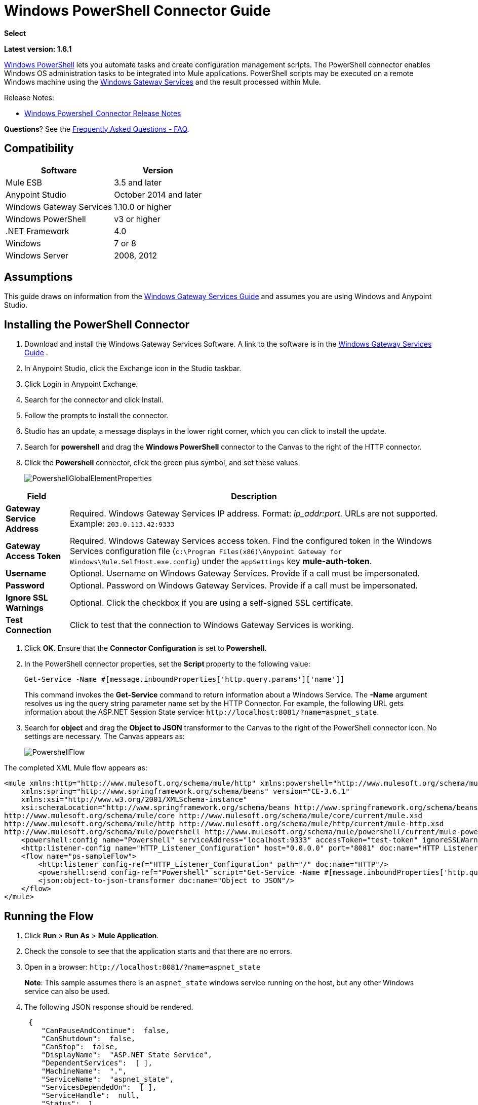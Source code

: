 = Windows PowerShell Connector Guide
:keywords: anypoint studio, connector, endpoint, windows powershell, powershell, os administration
:page-aliases: 3.8@mule-runtime::windows-powershell-connector-guide.adoc

*Select*

*Latest version: 1.6.1*

http://en.wikipedia.org/wiki/Windows_PowerShell[Windows PowerShell] lets you automate tasks and create configuration management scripts. The PowerShell connector enables Windows OS administration tasks to be integrated into Mule applications. PowerShell scripts may be executed on a remote Windows machine using the xref:3.8@mule-runtime::windows-gateway-services-guide.adoc[Windows Gateway Services] and the result processed within Mule.

Release Notes:

* xref:release-notes::connector/windows-powershell-release-notes.adoc[Windows Powershell Connector Release Notes]

*Questions*?  See the <<Frequently Asked Questions - FAQ>>.

== Compatibility

[%header%autowidth.spread]
|===
|Software |Version
|Mule ESB |3.5 and later
|Anypoint Studio |October 2014 and later
|Windows Gateway Services |1.10.0 or higher
|Windows PowerShell |v3 or higher
|.NET Framework |4.0
|Windows |7 or 8
|Windows Server |2008, 2012
|===

== Assumptions

This guide draws on information from the xref:3.8@mule-runtime::windows-gateway-services-guide.adoc[Windows Gateway Services Guide] and assumes you are using Windows and Anypoint Studio.

== Installing the PowerShell Connector


. Download and install the Windows Gateway Services Software. A link to the software is in the xref:3.8@mule-runtime::windows-gateway-services-guide.adoc[Windows Gateway Services Guide] .
. In Anypoint Studio, click the Exchange icon in the Studio taskbar.
. Click Login in Anypoint Exchange.
. Search for the connector and click Install.
. Follow the prompts to install the connector.
. Studio has an update, a message displays in the lower right corner, which you can click to install the update.
. Search for *powershell* and drag the *Windows PowerShell* connector to the Canvas to the right of the HTTP connector.
. Click the *Powershell* connector, click the green plus symbol, and set these values:
+
image::powershellglobalelementproperties.png[PowershellGlobalElementProperties]

[%header%autowidth.spread]
|===
|Field |Description
|*Gateway Service Address* |Required. Windows Gateway Services IP address. Format: _ip_addr:port._ URLs are not supported. Example: `203.0.113.42:9333`
|*Gateway Access Token* |Required. Windows Gateway Services access token. Find the configured token in the Windows Services configuration file (`c:\Program Files(x86)\Anypoint Gateway for Windows\Mule.SelfHost.exe.config`) under the `appSettings` key **mule-auth-token**.
|*Username* |Optional. Username on Windows Gateway Services. Provide if a call must be impersonated.
|*Password* |Optional. Password on Windows Gateway Services. Provide if a call must be impersonated.
|*Ignore SSL Warnings* |Optional. Click the checkbox if you are using a self-signed SSL certificate.
|*Test Connection* |Click to test that the connection to Windows Gateway Services is working.
|===

. Click *OK*. Ensure that the *Connector Configuration* is set to *Powershell*.
. In the PowerShell connector properties, set the **Script **property to the following value:
+
----
Get-Service -Name #[message.inboundProperties['http.query.params']['name']]
----
+
This command invokes the  *Get-Service*  command to return information about a Windows Service. The  *-Name*  argument resolves us ing the query string parameter name set by the HTTP Connector. For example, the following URL gets information about the ASP.NET Session State service:  `\http://localhost:8081/?name=aspnet_state`.

. Search for  *object*  and drag the  *Object to JSON*  transformer to the Canvas to the right of the PowerShell connector icon. No settings are necessary. The Canvas appears as:

+
image::powershellflow.png[PowershellFlow]

The completed XML Mule flow appears as:

[source,xml,linenums]
----
<mule xmlns:http="http://www.mulesoft.org/schema/mule/http" xmlns:powershell="http://www.mulesoft.org/schema/mule/powershell" xmlns="http://www.mulesoft.org/schema/mule/core" xmlns:doc="http://www.mulesoft.org/schema/mule/documentation"
    xmlns:spring="http://www.springframework.org/schema/beans" version="CE-3.6.1"
    xmlns:xsi="http://www.w3.org/2001/XMLSchema-instance"
    xsi:schemaLocation="http://www.springframework.org/schema/beans http://www.springframework.org/schema/beans/spring-beans-current.xsd
http://www.mulesoft.org/schema/mule/core http://www.mulesoft.org/schema/mule/core/current/mule.xsd
http://www.mulesoft.org/schema/mule/http http://www.mulesoft.org/schema/mule/http/current/mule-http.xsd
http://www.mulesoft.org/schema/mule/powershell http://www.mulesoft.org/schema/mule/powershell/current/mule-powershell.xsd">
    <powershell:config name="Powershell" serviceAddress="localhost:9333" accessToken="test-token" ignoreSSLWarnings="true" doc:name="Powershell"/>
    <http:listener-config name="HTTP_Listener_Configuration" host="0.0.0.0" port="8081" doc:name="HTTP Listener Configuration"/>
    <flow name="ps-sampleFlow">
        <http:listener config-ref="HTTP_Listener_Configuration" path="/" doc:name="HTTP"/>
        <powershell:send config-ref="Powershell" script="Get-Service -Name #[message.inboundProperties['http.query.params']['name']]"/>
        <json:object-to-json-transformer doc:name="Object to JSON"/>
    </flow>
</mule>
----

== Running the Flow

. Click *Run* > *Run As* > *Mule Application*.
. Check the console to see that the application starts and that there are no errors.
. Open in a browser: `\http://localhost:8081/?name=aspnet_state`
+
*Note*: This sample assumes there is an `aspnet_state` windows service running on the host, but any other Windows service can also be used.
. The following JSON response should be rendered.
+
[source,json,linenums]
----
 {
    "CanPauseAndContinue":  false,
    "CanShutdown":  false,
    "CanStop":  false,
    "DisplayName":  "ASP.NET State Service",
    "DependentServices":  [ ],
    "MachineName":  ".",
    "ServiceName":  "aspnet_state",
    "ServicesDependedOn":  [ ],
    "ServiceHandle":  null,
    "Status":  1,
    "ServiceType":  16,
    "Site":  null,
    "Container":  null,
    "Name":  "aspnet_state",
    "RequiredServices":  [ ]
}
----

== Solution Overview

The PowerShell connector uses a client-server architecture with two tiers, the connector or client running in the Mule ESB, and the Windows Services Gateway running on the server side. The latter exposes an HTTP Web API for receiving and executing PowerShell commands.

The Windows Gateway leverages the following technologies and frameworks:

* http://www.asp.net/web-api[ASP.NET Web API] to expose an HTTP Web API that send and receive raw messages.
* http://owin.org/[OWIN] as the HTTP layer. OWIN is an open specification for decoupling applications from web server functionality.  It provides a layer for making all the HTTP concerns independent of the hosting platform.
* http://www.asp.net/aspnet/overview/owin-and-katana[Katana] as the OWIN Microsoft implementation, which provides self and IIS hosting for OWIN applications.

== High-Level Use Cases

The PowerShell connector supports two primary use cases.

* Send a single inline command/script and wait for the response.
* Send a complex command/script from a file with arguments and wait for the response.

In the first scenario, the Mule ESB uses the connector to send a simple inline script via HTTP to the Windows Gateway. The message is sent as an HTTP Post. The payload of the HTTP request represents the command. The Web API running on the Windows Gateway executes the PowerShell script locally. The following message illustrates the structure of the HTTP Request.

*Request Message:*

[source,text,linenums]
----
POST: https://localhost:9333/powershell
Authorization: mule test-token
Mule-Api-Version: 1
----------------------------
get-service -name aspnet_state
----

*Response Message:*

[source,json,linenums]
----
{
    "CanPauseAndContinue":  false,
    "CanShutdown":  false,
    "CanStop":  false,
    "DisplayName":  "ASP.NET State Service",
    "DependentServices":  [ ],
    "MachineName":  ".",
    "ServiceName":  "aspnet_state",
    "ServicesDependedOn":  [ ],
    "ServiceHandle":  null,
    "Status":  1,
    "ServiceType":  16,
    "Site":  null,
    "Container":  null,
    "Name":  "aspnet_state",
    "RequiredServices":  [ ]
}
----

In the second scenario, the script is read from a file and can optionally contain arguments and variables that need to be resolved. The connector reads the script content from the file and sends that to the Gateway via HTTP in the request payload.

*Request Message:*

[source,text,linenums]
----
POST: https://localhost:9333/powershell
Authorization: mule test-token
Mule-Api-Version: 1
mule-ps-param-servicename: aspnet_state
----

[source,javascript,linenums]
----
[CmdletBinding(SupportsShouldProcess=$True)]
 param (
  [Parameter(Mandatory=$true)]
  [string] $servicename = $null
 )
get-service $servicename
----

*Response Message:*

[source,text,linenums]
----
{
    "CanPauseAndContinue":  false,
    "CanShutdown":  false,
    "CanStop":  false,
    "DisplayName":  "ASP.NET State Service",
    "DependentServices":  [ ],
    "MachineName":  ".",
    "ServiceName":  "aspnet_state",
    "ServicesDependedOn":  [ ],
    "ServiceHandle":  null,
    "Status":  1,
    "ServiceType":  16,
    "Site":  null,
    "Container":  null,
    "Name":  "aspnet_state",
    "RequiredServices":  [ ]
}
----

By *default* the connector uses the *ISO-8859-1* charset to decode the input script file, but it also supports the following charsets by specifying a BOM marker within the script: UTF-8, UTF-16LE, UTF-16BE, UTF-32LE & UTF-32BE. In case your script contains not standard characters, not within the ISO-8859-1 charset, then you should save it with the respective encoding and be sure those characters are encoded well using the selected charset. As example, if your script contains the '€' (U+20AC - euro sign character) then it would be recommended to encode the script as UTF-8 by adding the corresponding BOM mark at the beginning (`0xEF 0xBB 0xBF`) and that character should be encoded as `0xE2 0x82 0xAC` within the script bytes.

The connector uses HTTP headers with the prefix *mule-ps-param-* for sending command arguments, which are mapped to the expected parameters in the script. In the example above, the header `mule-ps-param-servicename` is mapped to the script's parameter `servicename`.

The response is also returned as a JSON message.

== Configuration of the powershell:send Element

The `powershell:send` element is the only element used by the two scenarios described earlier in the document. The result type from this operation is a JAVA *String* representing the object, or objects, you returned from your script but serialized as JSON.

This following table shows the supported properties in this element:

[%header,cols="2*"]
|===
|Property |Usage
|*script* |Inline PowerShell script. It could also represent the call to a command passed from a file.
|*scriptFile* |Full path of the file containing a PowerShell script. Additionally, you can use "classpath:{resource_name}" if your script file is within your project's resources.
|*userName* |The name of the user that is used to impersonate the call when executing the powershell script in the Gateway. Overrides the user name set in the Global element. Optional.
|*password* |The password of the user that is used to impersonate the call when executing the powershell script in the Gateway. Overrides the password set in the Global element. Optional.
|*depth* |A number for controlling the JSON serialization deep level for the PowerShell script output.
|*parameters* |A collection of parameters to be passed to the PowerShell script. Each parameter represents a key value pair.
|===

== Configuring a PowerShell Script with Parameters

The connector supports PowerShell scripts with top level parameters declared with the “param” keyword. For example,

[source,javascript,linenums]
----
Param(
  [string]$computerName,
  [string]$filePath
)
# Do something with $computerName and $filePath
----

The `computerName` and `filePath` values are two different parameters that can be passed to the script.

The parameters are configured in the connector using the `parameters` collection. The value for a parameter can be resolved with MEL. In the previous example, these two parameters can be configured as follows:

[source,xml,linenums]
----
<powershell:send config-ref="Powershell" doc:name="Powershell" scriptFile="myscript.ps1">
<powershell:parameters>
<powershell:parameter key="computerName">#[computer]</powershell:parameter>
<powershell:parameter key="filePath">c://mydocument.txt</powershell:parameter>
</powershell:parameters>
</powershell:send>
----

== Inline Execution of Scripts Defined in a File

The `script` and `scriptFile` properties can be both combined to execute a function defined in a file. The file specified in ` scriptFile ` represents a PowerShell script with one or more callable functions, and `script` represents the function call. The call in `script` should contain all the expected arguments by the function. The following example shows how the two properties are combined.

The `script` is defined in the external `Get-RemoteProgram.ps1` file.

[source,javascript,linenums]
----
Function Get-RemoteProgram {
[CmdletBinding(SupportsShouldProcess=$true)]
param(
  [Parameter(ValueFromPipeline=$true,
    ValueFromPipelineByPropertyName=$true,
    Position=0)]
  [string[]]
  $ComputerName = $env:COMPUTERNAME,
  [Parameter(Position=0)]
  [string[]]$Property
)
  # Function body
}
----

== Connector Configuration

[source,xml,linenums]
----
<powershell:send config-ref="Powershell" doc:name="Powershell" scriptFile="Get-RemoteProgram.ps1" script="Get-RemoteProgram -ComputerName MyComputer">
</powershell>
----

The function invocation `Get-RemoteProgram` is done as part of the inline script specified in the `script` property. The optional argument `ComputerName` is also passed as part of the invocation.

== Controlling the Serialization Depth

The PowerShell output is usually represented by a complex object graph with multiple dependency levels (an object referencing another object). In some cases, these dependencies may be circular references making serialization a complex process.

The serialization depth controls how deep the serialization must happen in the object hierarchy. For example, a value *2* means two levels must serialized only (the root objects and a single association).

This value must be set in the *depth* property:

[source,xml,linenums]
----
<powershell:send config-ref="Powershell"  doc:name="Powershell" scriptFile="myscript.ps1" depth="2"/>
----

As mentioned above, you should keep in mind that the connector's response is a JSON serialized representation of the powershell object you returned (i.e. the payload generated from the *send* operation is a string with the script's result converted to JSON).

As example let's take the following script:

[source,javascript,linenums]
----
$obj = @{}
$obj.Timestamp = DateTime::Now
return $obj
----

The output from the *send* operation will be a JSON string like the one shown below:

[source,json,linenums]
----
{
    "Timestamp":  "\/Date(1465325586560)\/"
}
----

== Frequently Asked Questions - FAQ

=== What can I do with the PowerShell connector?

Any arbitrary PowerShell script may be executed on a target Windows OS host, with the resultant object graph being returned to Mule for processing.

=== Can I use the PowerShell connector on a non-Windows platform?

Yes, the PowerShell connector passes the script contents to the xref:3.8@mule-runtime::windows-gateway-services-guide.adoc[Windows Gateway Services] for execution so can be run on any platform.

=== Do I have to install the Windows Gateway Service on each machine I wish to run PowerShell scripts on?

Yes, you must install the Windows Gateway Service on the machine you wish to execute PowerShell scripts on.

=== How do I consume the object graph returned by PowerShell in my Mule application?

Results from executing PowerShell scripts are serialized into a `Map<string, string>` making it simple to consume using MEL or DataMapper.

=== Can I use parameterized PowerShell scripts or function libraries?

Yes, parameters are supported and automatically map from the message properties if not manually supplied in the parameters collection.

=== How do I run a script under the security context of different users?

Specifying the username and password for impersonation lets you run a script as a specific user. By default, a script runs as the identity of the Windows Gateway Service agent.

=== How do I specify the domain of the provided username?

The proper way for specifying a fully-qualified domain user is using the username@domain syntax, at the username field.

=== Are the impersonated user's mapped drives accessible when the PowerShell script is executing?

Network drive mapping (with reconnection at login) happens for interactive GUI user sessions only; it does not happen for headless remote sessions. If mapped network drives are required for use by a PowerShell script, then it is necessary to recreate them manually within the script itself, as demonstrated in the following script snippet:

[source,text,linenums]
----
$server = "\\myServer"
$folderPath = "\myFolderPath"
$mapped = "X:"

if (-not (test-path $mapped)) {
# If drive mapping is not present, create it now.
net use "$mapped" "$server$folderPath"
}
----

== See Also

* xref:3.8@mule-runtime::windows-gateway-services-guide.adoc[Windows Gateway Services]
* xref:3.8@mule-runtime::msmq-connector-user-guide.adoc[MSMQ Connector]
* https://www.mulesoft.com/exchange/org.mule.modules/mule-module-powershell-connector/[Windows PowerShell Connector on Exchange]

